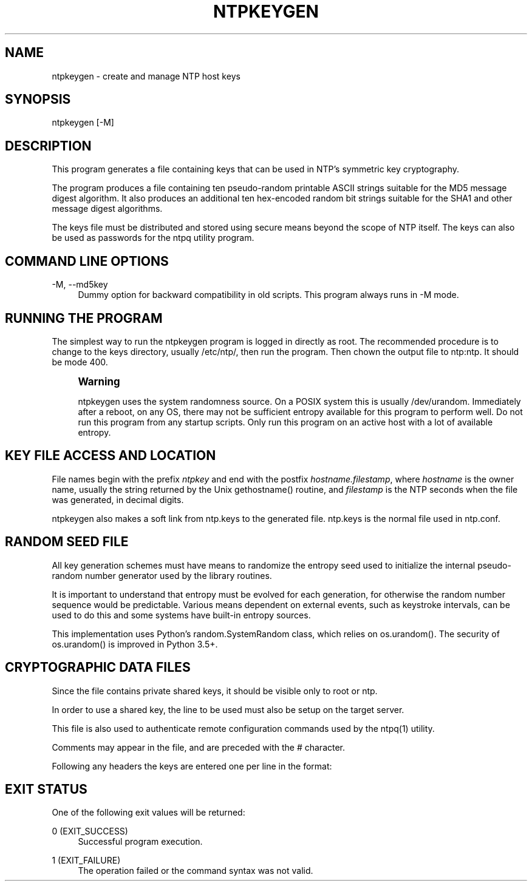 '\" t
.\"     Title: ntpkeygen
.\"    Author: [FIXME: author] [see http://docbook.sf.net/el/author]
.\" Generator: DocBook XSL Stylesheets v1.78.1 <http://docbook.sf.net/>
.\"      Date: 08/29/2018
.\"    Manual: NTPsec
.\"    Source: NTPsec 1.1.2+
.\"  Language: English
.\"
.TH "NTPKEYGEN" "8" "08/29/2018" "NTPsec 1\&.1\&.2+" "NTPsec"
.\" -----------------------------------------------------------------
.\" * Define some portability stuff
.\" -----------------------------------------------------------------
.\" ~~~~~~~~~~~~~~~~~~~~~~~~~~~~~~~~~~~~~~~~~~~~~~~~~~~~~~~~~~~~~~~~~
.\" http://bugs.debian.org/507673
.\" http://lists.gnu.org/archive/html/groff/2009-02/msg00013.html
.\" ~~~~~~~~~~~~~~~~~~~~~~~~~~~~~~~~~~~~~~~~~~~~~~~~~~~~~~~~~~~~~~~~~
.ie \n(.g .ds Aq \(aq
.el       .ds Aq '
.\" -----------------------------------------------------------------
.\" * set default formatting
.\" -----------------------------------------------------------------
.\" disable hyphenation
.nh
.\" disable justification (adjust text to left margin only)
.ad l
.\" -----------------------------------------------------------------
.\" * MAIN CONTENT STARTS HERE *
.\" -----------------------------------------------------------------
.SH "NAME"
ntpkeygen \- create and manage NTP host keys
.SH "SYNOPSIS"
.sp
.nf
ntpkeygen [\-M]
.fi
.SH "DESCRIPTION"
.sp
This program generates a file containing keys that can be used in NTP\(cqs symmetric key cryptography\&.
.sp
The program produces a file containing ten pseudo\-random printable ASCII strings suitable for the MD5 message digest algorithm\&. It also produces an additional ten hex\-encoded random bit strings suitable for the SHA1 and other message digest algorithms\&.
.sp
The keys file must be distributed and stored using secure means beyond the scope of NTP itself\&. The keys can also be used as passwords for the ntpq utility program\&.
.SH "COMMAND LINE OPTIONS"
.PP
\-M, \-\-md5key
.RS 4
Dummy option for backward compatibility in old scripts\&. This program always runs in \-M mode\&.
.RE
.SH "RUNNING THE PROGRAM"
.sp
The simplest way to run the ntpkeygen program is logged in directly as root\&. The recommended procedure is to change to the keys directory, usually /etc/ntp/, then run the program\&. Then chown the output file to ntp:ntp\&. It should be mode 400\&.
.if n \{\
.sp
.\}
.RS 4
.it 1 an-trap
.nr an-no-space-flag 1
.nr an-break-flag 1
.br
.ps +1
\fBWarning\fR
.ps -1
.br
.sp
ntpkeygen uses the system randomness source\&. On a POSIX system this is usually /dev/urandom\&. Immediately after a reboot, on any OS, there may not be sufficient entropy available for this program to perform well\&. Do not run this program from any startup scripts\&. Only run this program on an active host with a lot of available entropy\&.
.sp .5v
.RE
.SH "KEY FILE ACCESS AND LOCATION"
.sp
File names begin with the prefix \fIntpkey\fR and end with the postfix \fIhostname\&.filestamp\fR, where \fIhostname\fR is the owner name, usually the string returned by the Unix gethostname() routine, and \fIfilestamp\fR is the NTP seconds when the file was generated, in decimal digits\&.
.sp
ntpkeygen also makes a soft link from ntp\&.keys to the generated file\&. ntp\&.keys is the normal file used in ntp\&.conf\&.
.SH "RANDOM SEED FILE"
.sp
All key generation schemes must have means to randomize the entropy seed used to initialize the internal pseudo\-random number generator used by the library routines\&.
.sp
It is important to understand that entropy must be evolved for each generation, for otherwise the random number sequence would be predictable\&. Various means dependent on external events, such as keystroke intervals, can be used to do this and some systems have built\-in entropy sources\&.
.sp
This implementation uses Python\(cqs random\&.SystemRandom class, which relies on os\&.urandom()\&. The security of os\&.urandom() is improved in Python 3\&.5+\&.
.SH "CRYPTOGRAPHIC DATA FILES"
.sp
Since the file contains private shared keys, it should be visible only to root or ntp\&.
.sp
In order to use a shared key, the line to be used must also be setup on the target server\&.
.sp
This file is also used to authenticate remote configuration commands used by the ntpq(1) utility\&.
.sp
Comments may appear in the file, and are preceded with the # character\&.
.sp
Following any headers the keys are entered one per line in the format:
.TS
allbox tab(:);
ltB ltB.
T{
Field
T}:T{
Meaning
T}
.T&
lt lt
lt lt
lt lt.
T{
.sp
keyno
T}:T{
.sp
Positive integer in the range 1\-65,535
T}
T{
.sp
type
T}:T{
.sp
MD5 or SHA1, type of key
T}
T{
.sp
key
T}:T{
.sp
the actual key, printable ASCII or hex
T}
.TE
.sp 1
.SH "EXIT STATUS"
.sp
One of the following exit values will be returned:
.PP
0 (EXIT_SUCCESS)
.RS 4
Successful program execution\&.
.RE
.PP
1 (EXIT_FAILURE)
.RS 4
The operation failed or the command syntax was not valid\&.
.RE

